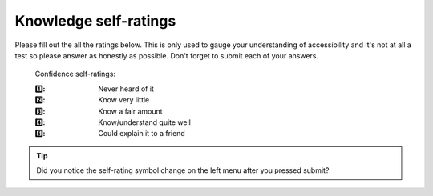 
.. raw:: html

   <script id="pagemeta" type="application/json">
     { "ebook": "scaffolding", "component": "initial-ratings" } 
   </script>


Knowledge self-ratings
:::::::::::::::::::::::::::::::

Please fill out the all the ratings below.
This is only used to gauge your understanding of accessibility and it's not at all a test so please answer as honestly as possible.
Don't forget to submit each of your answers.

    Confidence self-ratings:

    :1️⃣: Never heard of it
    :2️⃣: Know very little
    :3️⃣: Know a fair amount
    :4️⃣: Know/understand quite well
    :5️⃣: Could explain it to a friend

.. raw:: html

   <div class="admonition caution"><br>
   <div class="likert">
   <p class="admonition-title">Knowledge self-rating</p>
   1. How well do you understand the basics of what accessibility is and why it's important?
   <form id = "C1" data-component="accessibility-intro">
      Never heard of it 1️⃣
   <input type="radio" name="C1" id="C1A1">
   <input type="radio" name="C1" id="C1A2">
   <input type="radio" name="C1" id="C1A3">
   <input type="radio" name="C1" id="C1A4">
   <input type="radio" name="C1" id="C1A5">
   5️⃣ Could explain it to a friend
   <input type="button" value="Submit" onclick="sendlik('C1','accessibility-intro')"><br>
   <p class="likert-feedback" id="C1-feedback"></p>
   </form>
   </div>
   </div>


.. Tip:: Did you notice the self-rating symbol change on the left menu after you pressed submit?

.. raw:: html

   <div class="admonition caution"><br>
   <div class="likert">
   <p class="admonition-title">Knowledge self-rating</p>
   2. How well do you understand the WCAG?
   <form id = "C2" data-component="wcag">
      Never heard of it 1️⃣
   <input type="radio" name="C2" id="C2A1">
   <input type="radio" name="C2" id="C2A2">
   <input type="radio" name="C2" id="C2A3">
   <input type="radio" name="C2" id="C2A4">
   <input type="radio" name="C2" id="C2A5">
   5️⃣ Could explain it to a friend
   <input type="button" value="Submit" onclick="sendlik('C2','wcag')"><br>
   <p class="likert-feedback" id="C2-feedback"></p>
   </form>
   </div>
   </div>


.. raw:: html

   <div class="admonition caution"><br>
   <div class="likert">
   <p class="admonition-title">Knowledge self-rating</p>
   3. How well do you understand accessibility in design practice?
   <form id = "C3" data-component="in-practice">
      Never heard of it 1️⃣
   <input type="radio" name="C3" id="C3A1">
   <input type="radio" name="C3" id="C3A2">
   <input type="radio" name="C3" id="C3A3">
   <input type="radio" name="C3" id="C3A4">
   <input type="radio" name="C3" id="C3A5">
   5️⃣ Could explain it to a friend
   <input type="button" value="Submit" onclick="sendlik('C3','in-practice')"><br>
   <p class="likert-feedback" id="C3-feedback"></p>
   </form>
   </div>
   </div>


.. raw:: html

   <div class="admonition caution"><br>
   <div class="likert">
   <p class="admonition-title">Knowledge self-rating</p>
   4. How well do you understand target size?
   <form id = "C4" data-component="target-size">
      Never heard of it 1️⃣
   <input type="radio" name="C4" id="C4A1">
   <input type="radio" name="C4" id="C4A2">
   <input type="radio" name="C4" id="C4A3">
   <input type="radio" name="C4" id="C4A4">
   <input type="radio" name="C4" id="C4A5">
   5️⃣ Could explain it to a friend
   <input type="button" value="Submit" onclick="sendlik('C4','target-size')"><br>
   <p class="likert-feedback" id="C4-feedback"></p>
   </form>
   </div>
   </div>


.. raw:: html

   <div class="admonition caution"><br>
   <div class="likert">
   <p class="admonition-title">Knowledge self-rating</p>
   5. How well do you understand alt text?
   <form id = "C5" data-component="alt-text">
      Never heard of it 1️⃣
   <input type="radio" name="C5" id="C5A1">
   <input type="radio" name="C5" id="C5A2">
   <input type="radio" name="C5" id="C5A3">
   <input type="radio" name="C5" id="C5A4">
   <input type="radio" name="C5" id="C5A5">
   5️⃣ Could explain it to a friend
   <input type="button" value="Submit" onclick="sendlik('C5','alt-text')"><br>
   <p class="likert-feedback" id="C5-feedback"></p>
   </form>
   </div>
   </div>


.. raw:: html

   <div class="admonition caution"><br>
   <div class="likert">
   <p class="admonition-title">Knowledge self-rating</p>
   6. How well do you understand general principles about colour and accessibility?
   <form id = "C6" data-component="colour-general">
      Never heard of it 1️⃣
   <input type="radio" name="C6" id="C6A1">
   <input type="radio" name="C6" id="C6A2">
   <input type="radio" name="C6" id="C6A3">
   <input type="radio" name="C6" id="C6A4">
   <input type="radio" name="C6" id="C6A5">
   5️⃣ Could explain it to a friend
   <input type="button" value="Submit" onclick="sendlik('C6','colour-general')"><br>
   <p class="likert-feedback" id="C6-feedback"></p>
   </form>
   </div>
   </div>


.. raw:: html

   <div class="admonition caution"><br>
   <div class="likert">
   <p class="admonition-title">Knowledge self-rating</p>
   7. How well do you understand colour vision deficiency?
   <form id = "C7" data-component="cvd">
      Never heard of it 1️⃣
   <input type="radio" name="C7" id="C7A1">
   <input type="radio" name="C7" id="C7A2">
   <input type="radio" name="C7" id="C7A3">
   <input type="radio" name="C7" id="C7A4">
   <input type="radio" name="C7" id="C7A5">
   5️⃣ Could explain it to a friend
   <input type="button" value="Submit" onclick="sendlik('C7','cvd')"><br>
   <p class="likert-feedback" id="C7-feedback"></p>
   </form>
   </div>
   </div>


.. raw:: html

   <div class="admonition caution"><br>
   <div class="likert">
   <p class="admonition-title">Knowledge self-rating</p>
   8. How well do you understand colour contrast?
   <form id = "C8" data-component="colour-contrast">
      Never heard of it 1️⃣
   <input type="radio" name="C8" id="C8A1">
   <input type="radio" name="C8" id="C8A2">
   <input type="radio" name="C8" id="C8A3">
   <input type="radio" name="C8" id="C8A4">
   <input type="radio" name="C8" id="C8A5">
   5️⃣ Could explain it to a friend
   <input type="button" value="Submit" onclick="sendlik('C8','colour-contrast')"><br>
   <p class="likert-feedback" id="C8-feedback"></p>
   </form>
   </div>
   </div>

